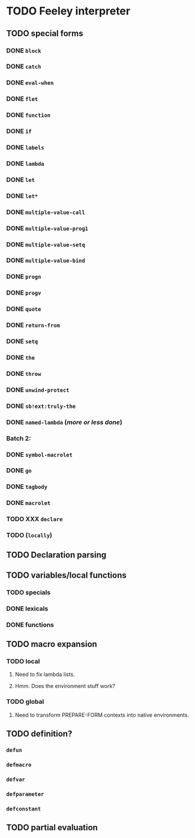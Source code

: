 * TODO Feeley interpreter
** TODO special forms
*** DONE =block=
*** DONE =catch=
*** DONE =eval-when=
*** DONE =flet=
*** DONE =function=
*** DONE =if=
*** DONE =labels=
*** DONE =lambda=
*** DONE =let=
*** DONE =let*=
*** DONE =multiple-value-call=
*** DONE =multiple-value-prog1=
*** DONE =multiple-value-setq=
*** DONE =multiple-value-bind=
*** DONE =progn=
*** DONE =progv=
*** DONE =quote=
*** DONE =return-from=
*** DONE =setq=
*** DONE =the=
*** DONE =throw=
*** DONE =unwind-protect=
*** DONE =sb!ext:truly-the=
*** DONE =named-lambda=  (/more or less done/)
*** Batch 2:
*** DONE =symbol-macrolet=
*** DONE =go=
*** DONE =tagbody=
*** DONE =macrolet=
*** TODO XXX =declare=
*** TODO (=locally=)
** TODO Declaration parsing
** TODO variables/local functions
*** TODO specials
*** DONE lexicals
*** DONE functions
** TODO macro expansion
*** TODO local
**** Need to fix lambda lists.
**** Hmm.  Does the environment stuff work?
*** TODO global
**** Need to transform PREPARE-FORM contexts into native environments.
** TODO definition?
*** =defun=
*** =defmacro=
*** =defvar=
*** =defparameter=
*** =defconstant=
** TODO partial evaluation
